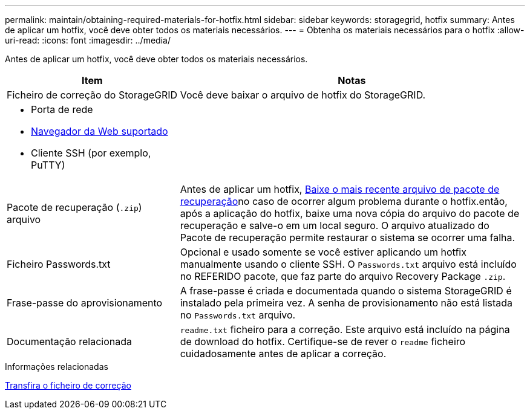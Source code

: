 ---
permalink: maintain/obtaining-required-materials-for-hotfix.html 
sidebar: sidebar 
keywords: storagegrid, hotfix 
summary: Antes de aplicar um hotfix, você deve obter todos os materiais necessários. 
---
= Obtenha os materiais necessários para o hotfix
:allow-uri-read: 
:icons: font
:imagesdir: ../media/


[role="lead"]
Antes de aplicar um hotfix, você deve obter todos os materiais necessários.

[cols="1a,2a"]
|===
| Item | Notas 


 a| 
Ficheiro de correção do StorageGRID
 a| 
Você deve baixar o arquivo de hotfix do StorageGRID.



 a| 
* Porta de rede
* xref:../admin/web-browser-requirements.adoc[Navegador da Web suportado]
* Cliente SSH (por exemplo, PuTTY)

 a| 



 a| 
Pacote de recuperação (`.zip`) arquivo
 a| 
Antes de aplicar um hotfix, xref:downloading-recovery-package.adoc[Baixe o mais recente arquivo de pacote de recuperação]no caso de ocorrer algum problema durante o hotfix.então, após a aplicação do hotfix, baixe uma nova cópia do arquivo do pacote de recuperação e salve-o em um local seguro. O arquivo atualizado do Pacote de recuperação permite restaurar o sistema se ocorrer uma falha.



| Ficheiro Passwords.txt  a| 
Opcional e usado somente se você estiver aplicando um hotfix manualmente usando o cliente SSH. O `Passwords.txt` arquivo está incluído no REFERIDO pacote, que faz parte do arquivo Recovery Package `.zip`.



 a| 
Frase-passe do aprovisionamento
 a| 
A frase-passe é criada e documentada quando o sistema StorageGRID é instalado pela primeira vez. A senha de provisionamento não está listada no `Passwords.txt` arquivo.



 a| 
Documentação relacionada
 a| 
`readme.txt` ficheiro para a correção. Este arquivo está incluído na página de download do hotfix. Certifique-se de rever o `readme` ficheiro cuidadosamente antes de aplicar a correção.

|===
.Informações relacionadas
xref:downloading-hotfix-file.adoc[Transfira o ficheiro de correção]
